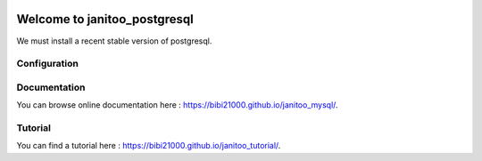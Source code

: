 .. image:: https://travis-ci.org/bibi21000/janitoo_mysql.svg?branch=master
    :target: https://travis-ci.org/bibi21000/janitoo_mysql
    :alt: Travis status

.. image:: https://img.shields.io/badge/Documenation-ok-brightgreen.svg?style=flat
   :target: https://bibi21000.github.io/janitoo_mysql/index.html
   :alt: Documentation

=============================
Welcome to janitoo_postgresql
=============================

We must install a recent stable version of postgresql.


Configuration
=============


Documentation
=============
You can browse online documentation here : https://bibi21000.github.io/janitoo_mysql/.

Tutorial
========
You can find a tutorial here : https://bibi21000.github.io/janitoo_tutorial/.
